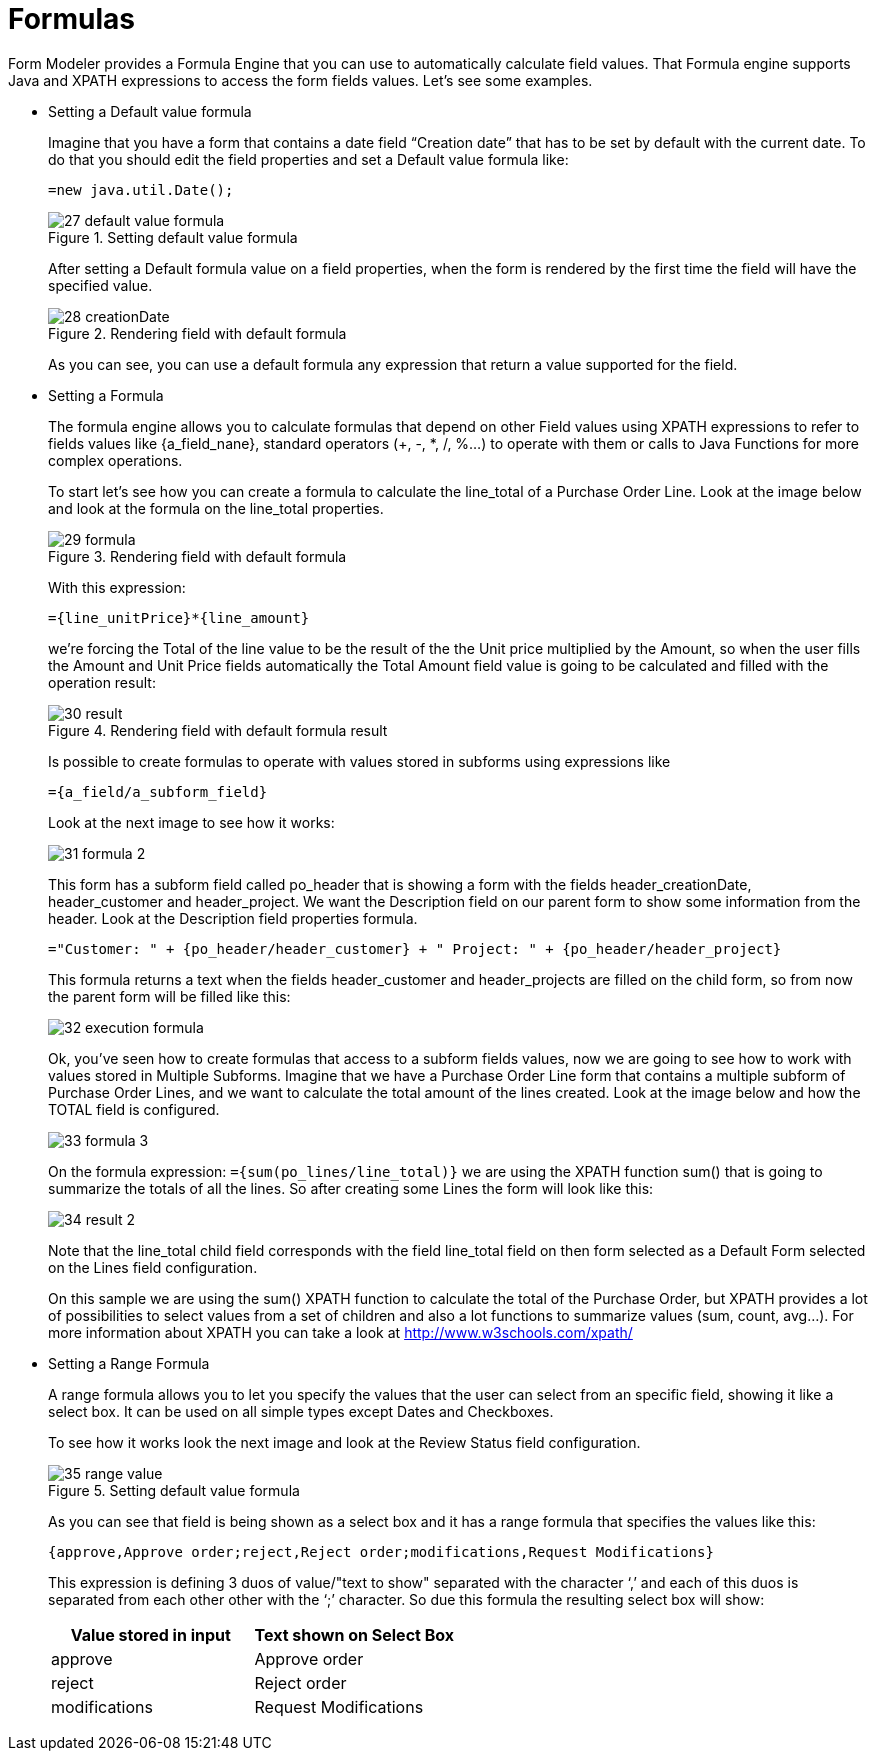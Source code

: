 [[_sect_formmodeler_formulasexpression]]
= Formulas


Form Modeler provides a Formula Engine that you can use to automatically calculate field values.
That Formula engine supports Java and XPATH expressions to access the form fields values.
Let`'s see some examples. 

* Setting a Default value formula
+ 
Imagine that you have a form that contains a date field "`Creation date`" that has to be set by default with the current date.
To do that you should edit the field properties and set a Default value formula like: 
+
[source,java]
----
=new java.util.Date();
----
+
.Setting default value formula
image::FormModeler/27_default_value_formula.png[]
+
After setting a Default formula value on a field properties, when the form is rendered by the first time the field will have the specified value. 
+
.Rendering field with default formula
image::FormModeler/28_creationDate.png[]
+
As you can see, you can use a default formula any expression that return a value supported for the field. 
* Setting a Formula
+ 
The formula engine allows you to calculate formulas that depend on other Field values using XPATH expressions to refer to fields values like {a_field_nane}, standard operators (+, -, *, /, %...) to operate with them or calls to Java Functions for more complex operations. 
+ 
To start let`'s see how you can create a formula to calculate the line_total of a Purchase Order Line.
Look at the image below and look at the formula on the line_total properties. 
+
.Rendering field with default formula
image::FormModeler/29_formula.png[]
+
With this expression: 
+
[source,shell]
----
={line_unitPrice}*{line_amount}
----
+
we`'re forcing the Total of the line value to be the result of the the Unit price multiplied by the Amount, so when the user fills the Amount and Unit Price fields automatically the Total Amount field value is going to be calculated and filled with the operation result: 
+
.Rendering field with default formula result
image::FormModeler/30_result.png[]
+
Is possible to create formulas to operate with values stored in subforms using expressions like
+
[source,shell]
----
={a_field/a_subform_field}
----
+
Look at the next image to see how it works:
+
image::FormModeler/31_formula_2.png[]
+
This form has a subform field called po_header that is showing a form with the fields header_creationDate, header_customer and header_project.
We want the Description field on our parent form to show some information from the header.
Look at the Description field properties formula.
+
[source,shell]
----
="Customer: " + {po_header/header_customer} + " Project: " + {po_header/header_project}
----
+
This formula returns a text when the fields header_customer and header_projects are filled on the child form, so from now the parent form will be filled like this: 
+
image::FormModeler/32_execution_formula.png[]
+
Ok, you`'ve seen how to create formulas that access to a subform fields values, now we are going to see how to work with values stored in Multiple Subforms.
Imagine that we have a Purchase Order Line form that contains a multiple subform of Purchase Order Lines, and we want to calculate the total amount of the lines created.
Look at the image below and how the TOTAL field is configured. 
+
image::FormModeler/33_formula_3.png[]
+
On the formula expression: `={sum(po_lines/line_total)}` we are using the XPATH function sum() that is going to summarize the totals of all the lines.
So after creating some Lines the form will look like this: 
+
image::FormModeler/34_result_2.png[]
+
Note that the line_total child field corresponds with the field line_total field on then form selected as a Default Form selected on the Lines field configuration. 
+ 
On this sample we are using the sum() XPATH function to calculate the total of the Purchase Order, but XPATH provides a lot of possibilities to select values from a set of children and also a lot functions to summarize values (sum, count, avg...). For more information about XPATH you can take a look at http://www.w3schools.com/xpath/
* Setting a Range Formula
+ 
A range formula allows you to let you specify the values that the user can select from an specific field, showing it like a select box.
It can be used on all simple types except Dates and Checkboxes. 
+ 
To see how it works look the next image and look at the Review Status field configuration.
+

.Setting default value formula
image::FormModeler/35_range_value.png[]

+
As you can see that field is being shown as a select box and it has a range formula that specifies the values like this:
+

[source,shell]
----
{approve,Approve order;reject,Reject order;modifications,Request Modifications}
----
+
This expression is defining 3 duos of value/"text to show" separated with the character '`,`' and each of this duos is separated from each other other with the '`;`' character.
So due this formula the resulting select box will show: 
+

[cols="1,1", frame="all", options="header"]
|===
| Value stored in input
| Text shown on Select Box


|approve
|Approve order

|reject
|Reject order

|modifications
|Request Modifications
|===
